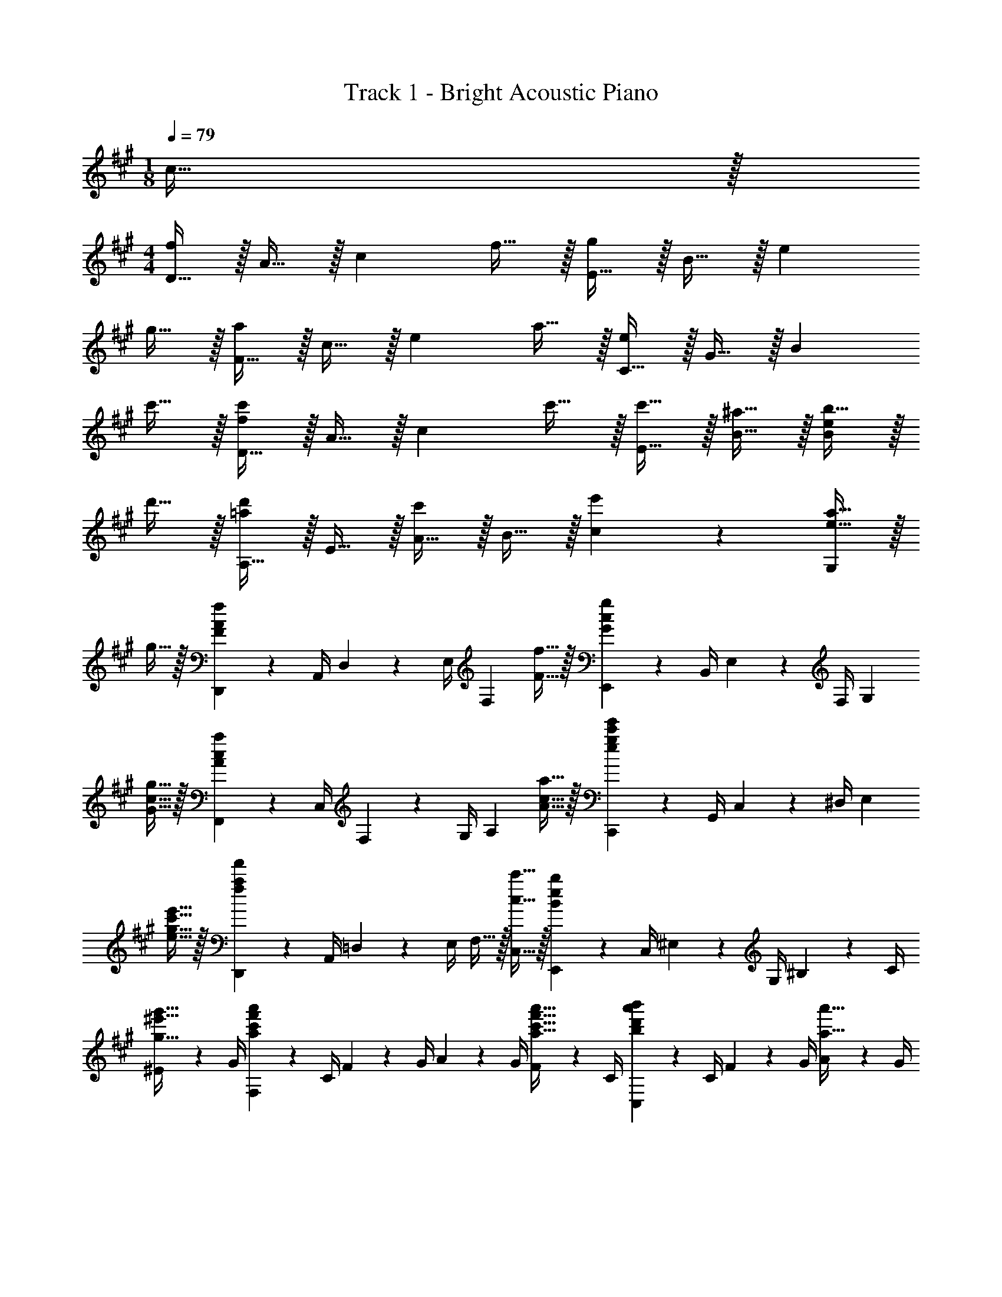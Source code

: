 X: 1
T: Track 1 - Bright Acoustic Piano
Z: ABC Generated by Starbound Composer v0.8.6
L: 1/4
M: 1/8
Q: 1/4=79
K: A
c15/32 z/32 
M: 4/4
[D15/32f10/7] z/32 A15/32 z/32 [z/c19/20] f15/32 z/32 [E15/32g10/7] z/32 B15/32 z/32 [z/e19/20] 
g15/32 z/32 [F15/32a10/7] z/32 c15/32 z/32 [z/e19/20] a15/32 z/32 [C15/32e10/7] z/32 G15/32 z/32 [z/B19/20] 
c'15/32 z/32 [D15/32f10/7c'10/7] z/32 A15/32 z/32 [z/c19/20] c'15/32 z/32 [c'15/32E15/32] z/32 [^a15/32B15/32] z/32 [b15/32B19/20e19/20] z/32 
d'15/32 z/32 [A,15/32=a19/20d'19/20] z/32 E15/32 z/32 [A15/32c'19/20] z/32 B15/32 z/32 [e'19/20c19/20] z/20 [e15/32a15/32G,19/20] z/32 
g15/32 z/32 [D,,2/9F10/7A10/7f10/7] z/36 A,,/4 D,2/9 z/36 E,/4 [z/F,19/20] [F15/32f15/32] z/32 [E,,2/9G10/7c10/7g10/7] z/36 B,,/4 E,2/9 z/36 F,/4 [z/G,19/20] 
[G15/32c15/32g15/32] z/32 [F,,2/9A10/7c10/7a10/7] z/36 C,/4 F,2/9 z/36 G,/4 [z/A,19/20] [A15/32c15/32a15/32] z/32 [C,,2/9e10/7g10/7c'10/7e'10/7] z/36 G,,/4 C,2/9 z/36 ^D,/4 [z/E,19/20] 
[e15/32g15/32c'15/32e'15/32] z/32 [D,,2/9f10/7a10/7f'10/7] z/36 A,,/4 =D,2/9 z/36 E,/4 F,15/32 z/32 [c15/32c'15/32C,15/32] z/32 [E,,2/9B10/7e10/7b10/7] z/36 C,/4 ^E,2/9 z/36 G,/4 ^B,2/9 z/36 C/4 
[^E2/9g15/32^e'15/32g'15/32] z/36 G/4 [F,2/9a10/7c'10/7f'10/7a'10/7] z/36 C/4 F2/9 z/36 G/4 A2/9 z/36 G/4 [F2/9a15/32c'15/32f'15/32a'15/32] z/36 C/4 [C,2/9b19/20d'19/20a'19/20b'19/20] z/36 C/4 F2/9 z/36 G/4 [A2/9a15/32a'15/32] z/36 G/4 
[F2/9f15/32f'15/32] z/36 C/4 [=E,2/9a10/7a'10/7] z/36 =B,/4 D2/9 z/36 =E/4 F2/9 z/36 E/4 [D2/9a15/32c'15/32a'15/32] z/36 C/4 [C,2/9b19/20c'19/20b'19/20] z/36 G,/4 B,2/9 z/36 C/4 [E2/9a15/32a'15/32] z/36 D/4 
[C2/9f15/32f'15/32] z/36 B,/4 [D,2/9a10/7c'10/7a'10/7] z/36 C/4 F2/9 z/36 G/4 A2/9 z/36 G/4 [F2/9a15/32c'15/32a'15/32] z/36 C/4 [B,,2/9b19/20c'19/20b'19/20] z/36 B,/4 C2/9 z/36 F/4 [c2/9a15/32c'15/32a'15/32] z/36 F/4 
[C2/9f15/32c'15/32f'15/32] z/36 B,/4 [D,,2/9D,2/9a10/7^b10/7a'10/7] z/36 D/4 F2/9 z/36 A/4 e2/9 z/36 A/4 [F2/9a15/32c'15/32a'15/32] z/36 D/4 
Q: 1/4=60
[E,,2/9E,2/9=b15/32c'15/32b'15/32] z/36 E,/4 [G,2/9c'15/32f'15/32c''15/32] z/36 B,/4 [a15/32c'15/32a'15/32E,19/20E19/20] z/32 
[g15/32g'15/32] z/32 
Q: 1/4=100
z3 [E/9E,/9] z/72 [F/8F,/8] [G/8G,/8] [A/8A,/8] 
[B/9B,/9] z/72 [c/8C/8] [d/8D/8] [e/8E/8] 
Q: 1/4=160
[D,,15/32D,15/32F57/20f57/20] z/32 G,15/32 z/32 A,15/32 z/32 F,15/32 z/32 E15/32 z/32 F,15/32 z/32 [A,15/32F19/20f19/20] z/32 
F,15/32 z/32 [E,,15/32E,15/32G57/20g57/20] z/32 G,15/32 z/32 B,15/32 z/32 G,15/32 z/32 F15/32 z/32 G,15/32 z/32 [B,15/32G19/20g19/20] z/32 
G,15/32 z/32 [F,,15/32F,15/32A57/20a57/20] z/32 A,15/32 z/32 C15/32 z/32 A,15/32 z/32 F15/32 z/32 B,15/32 z/32 [C15/32A19/20a19/20] z/32 
B,15/32 z/32 [C,,15/32C,15/32E57/20e57/20] z/32 G,15/32 z/32 B,15/32 z/32 G,15/32 z/32 E15/32 z/32 G,15/32 z/32 [B,15/32c19/20c'19/20] z/32 
A,15/32 z/32 [D,,15/32D,15/32c57/20f57/20c'57/20] z/32 F,15/32 z/32 A,15/32 z/32 F,15/32 z/32 C15/32 z/32 F,15/32 z/32 [A,15/32c19/20c'19/20] z/32 
F,15/32 z/32 [E,,15/32E,15/32c19/20c'19/20] z/32 G,15/32 z/32 [B,15/32^A19/20^a19/20] z/32 G,15/32 z/32 [E15/32B19/20b19/20] z/32 G,15/32 z/32 [B,15/32d19/20d'19/20] z/32 
G,15/32 z/32 [A,,15/32d19/10=a19/10d'19/10] z/32 E,15/32 z/32 A,15/32 z/32 B,15/32 z/32 [C15/32c19/10c'19/10] z/32 B,15/32 z/32 A,15/32 z/32 
E,15/32 z/32 [A,,15/32e19/10=e'19/10] z/32 E,15/32 z/32 A,15/32 z/32 E,15/32 z/32 [=A19/20e19/20a19/20A,,,19/20A,,19/20] z/20 [G19/20g19/20G,,,19/20G,,19/20] z/20 
[D,,,15/32D,,15/32F57/20A57/20f57/20] z/32 A,,15/32 z/32 D,15/32 z/32 E,15/32 z/32 F,19/20 z/20 [F19/20f19/20] z/20 
[E,,,15/32E,,15/32G57/20c57/20g57/20] z/32 B,,15/32 z/32 E,15/32 z/32 F,15/32 z/32 G,19/20 z/20 [G19/20c19/20g19/20] z/20 
[F,,,15/32F,,15/32A57/20c57/20a57/20] z/32 C,15/32 z/32 F,15/32 z/32 A,15/32 z/32 E15/32 z/32 A,15/32 z/32 [F,15/32A19/20c19/20a19/20] z/32 C,15/32 z/32 
[C,,,15/32e19/20g19/20c'19/20e'19/20] z/32 C,,15/32 z/32 [^D,15/32^D,,15/32] z/32 [G,15/32G,,15/32] z/32 [C15/32C,15/32] z/32 [^D15/32D,15/32] z/32 [E,15/32g19/20c'19/20e'19/20] z/32 G,15/32 z/32 
[=D,,/A,,/=D,/f57/20a57/20f'57/20] D,,15/32 z/32 D,,15/32 z/32 D,,15/32 z/32 [D,,/A,,/D,/] D,,15/32 z/32 [D,,15/32c19/20c'19/20] z/32 D,,15/32 z/32 
[E,,/A,,/E,/B57/20e57/20b57/20] E,,15/32 z/32 E,,15/32 z/32 E,,15/32 z/32 [E,,/B,,/E,/] E,,15/32 z/32 [E,,15/32G19/20^e19/20g19/20] z/32 E,,15/32 z/32 
[F,,,15/32F,,15/32A57/20c57/20f57/20a57/20] z/32 C,15/32 z/32 F,15/32 z/32 G,15/32 z/32 A,15/32 z/32 G,15/32 z/32 [E,15/32A19/20c19/20f19/20a19/20] z/32 B,,15/32 z/32 
[C,,15/32B19/10d19/10a19/10b19/10] z/32 C,15/32 z/32 F,15/32 z/32 G,15/32 z/32 [A,15/32A19/20a19/20] z/32 G,15/32 z/32 [F,15/32F19/20f19/20] z/32 C,15/32 z/32 
[E,,15/32A57/20a57/20] z/32 B,,15/32 z/32 D,15/32 z/32 E,15/32 z/32 F,15/32 z/32 E,15/32 z/32 [D,15/32A19/20c19/20a19/20] z/32 C,15/32 z/32 
[C,,15/32B19/10d19/10a19/10b19/10] z/32 G,,15/32 z/32 B,,15/32 z/32 C,15/32 z/32 [E,15/32A19/20a19/20] z/32 D,15/32 z/32 [C,15/32F19/20f19/20] z/32 B,,15/32 z/32 
[D,,15/32A57/20c57/20a57/20] z/32 C,15/32 z/32 F,15/32 z/32 G,15/32 z/32 A,15/32 z/32 G,15/32 z/32 [F,15/32a19/20c'19/20a'19/20] z/32 C,15/32 z/32 
[B,,,15/32b19/10c'19/10b'19/10] z/32 B,,15/32 z/32 C,15/32 z/32 F,15/32 z/32 [C15/32a19/20c'19/20a'19/20] z/32 F,15/32 z/32 [C,15/32f19/20c'19/20f'19/20] z/32 B,,15/32 z/32 
[D,,15/32a57/20^b57/20a'57/20] z/32 D,15/32 z/32 F,15/32 z/32 A,15/32 z/32 E15/32 z/32 A,15/32 z/32 [F,15/32a19/20c'19/20a'19/20] z/32 D,15/32 z/32 
Q: 1/4=150
[E,,15/32=b19/20b'19/20] z/32 G,,15/32 z/32 [B,,15/32c'19/20c''19/20] z/32 E,15/32 z/32 [G,15/32a19/20a'19/20] z/32 E,15/32 z/32 [B,,15/32g19/20g'19/20] z/32 G,,15/32 z/32 
Q: 1/4=139
[E,,15/32b19/20b'19/20] z/32 G,,15/32 z/32 [E,15/32c'19/20c''19/20] z/32 G,15/32 z/32 
Q: 1/4=120
[B,15/32a19/20a'19/20] z/32 G,15/32 z/32 [E,15/32g19/20g'19/20] z/32 B,15/32 z/32 
Q: 1/4=100
[G,15/32B19/20b19/20] z/32 E,15/32 z/32 
Q: 1/4=79
[B,,15/32c19/20c'19/20] z/32 E,15/32 z/32 [A19/20a19/20E,,,19/E,,19/] z/20 [G57/20g57/20] z123/20 
Q: 1/4=30
z4 
Q: 1/4=60
[F/16F19/10] f71/80 z/20 c19/20 z/20 [B19/10=e19/10=D19/10] z/10 
[zA,19/10B,19/10E19/10] B15/32 z/32 c15/32 z/32 [F/16G,19/10] e13/32 z/32 d15/32 z/32 c15/32 z/32 B15/32 z/32 
[c/16F,19/10A,19/10C19/10] d71/80 z/20 G19/20 z/20 [E19/10c19/10E,19/10B,19/10C19/10] z/10 
[z/D,19/10A,19/10] [D15/32F15/32] z/32 G15/32 z/32 A15/32 z/32 [G15/32C,19/10G,19/10] z/32 E15/32 z/32 C15/32 z/32 E15/32 z/32 
[C19/10F19/10B,,19/10B,19/10] z/10 [E19/20C,19/10B,19/10] z11/20 c15/32 z/32 
[g19/10F,19/10C19/10] z/10 [zE,19/10^D19/10E19/10] a19/20 z/20 
[A/16=D19/10] e/16 b11/32 z/32 a15/32 z/32 g15/32 z/32 f15/32 z/32 [f15/32C,19/10B,19/10] z/32 ^d15/32 z/32 e19/20 z/20 
[=d/16B,,15/32A,15/32] e13/32 z/32 [A15/32^E15/32] z/32 [d15/32D15/32] z/32 [c15/32E15/32] z/32 
Q: 1/4=48
[=E15/32c15/32E,19/10] z/32 G15/32 z/32 
Q: 1/4=19
[E15/32B15/32] z/32 
Q: 1/4=50
c15/32 z/32 
[A,,19/10E,19/10E38/5A38/5] z/10 [A,,,57/10A,,57/10] 
